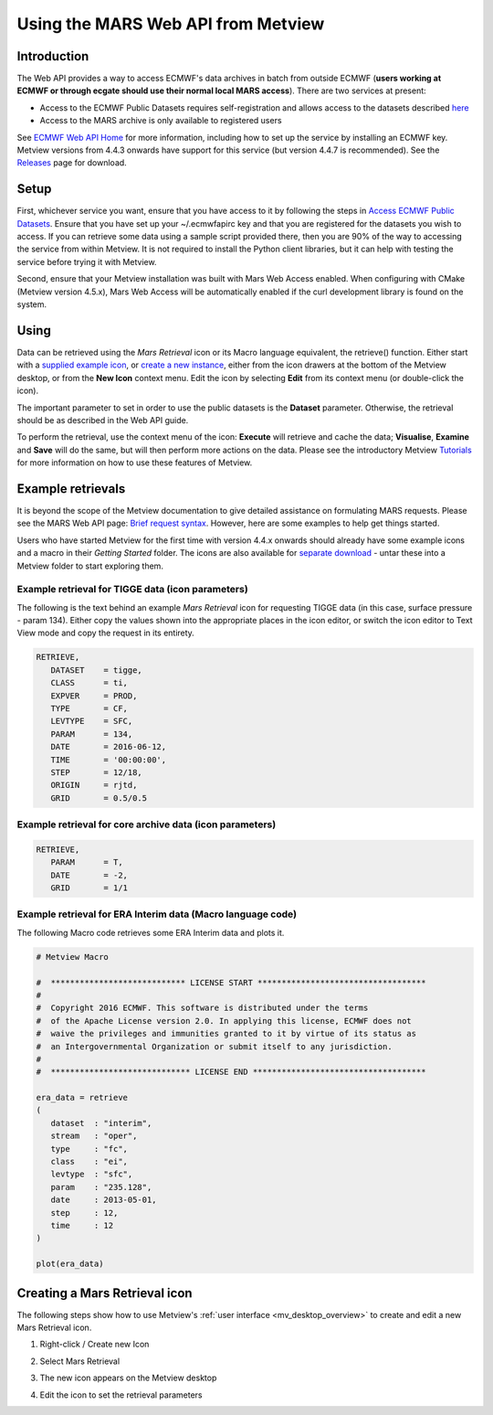 .. _using_the_mars_web_api_from_metview:

Using the MARS Web API from Metview
///////////////////////////////////

Introduction
============

The Web API provides a way to access ECMWF's data archives in batch from
outside ECMWF (**users working at ECMWF or through ecgate should use
their normal local MARS access**). There are two services at present:

-  Access to the ECMWF Public Datasets requires self-registration and
   allows access to the datasets described
   `here <http://apps.ecmwf.int/datasets/>`__

-  Access to the MARS archive is only available to registered users

See `ECMWF Web API
Home <https://confluence.ecmwf.int/display/WEBAPI/ECMWF+Web+API+Home>`__
for more information, including how to set up the service by installing
an ECMWF key. Metview versions from 4.4.3 onwards have support for this
service (but version 4.4.7 is recommended). See the
`Releases <https://confluence.ecmwf.int/display/METV/Releases>`__ page
for download.

Setup
=====

First, whichever service you want, ensure that you have access to it by
following the steps in `Access ECMWF Public
Datasets <https://confluence.ecmwf.int/display/WEBAPI/Access+ECMWF+Public+Datasets>`__.
Ensure that you have set up your ~/.ecmwfapirc key and that you are
registered for the datasets you wish to access. If you can retrieve some
data using a sample script provided there, then you are 90% of the way
to accessing the service from within Metview. It is not required to
install the Python client libraries, but it can help with testing the
service before trying it with Metview.

Second, ensure that your Metview installation was built with Mars Web
Access enabled. When configuring with CMake (Metview version 4.5.x),
Mars Web Access will be automatically enabled if the curl development
library is found on the system.

Using
=====

Data can be retrieved using the *Mars Retrieval* icon or its Macro
language equivalent, the retrieve() function. Either start with a
`supplied example icon <#scroll-bookmark-5>`__, or `create a new
instance <#example-retrievals>`__, either from the icon drawers at the
bottom of the Metview desktop, or from the **New Icon** context menu.
Edit the icon by selecting **Edit** from its context menu (or
double-click the icon).

The important parameter to set in order to use the public datasets is
the **Dataset** parameter. Otherwise, the retrieval should be as
described in the Web API guide.

To perform the retrieval, use the context menu of the icon: **Execute**
will retrieve and cache the data; **Visualise**, **Examine** and
**Save** will do the same, but will then perform more actions on the
data. Please see the introductory
Metview `Tutorials <https://confluence.ecmwf.int/display/METV/Tutorials>`__
for more information on how to use these features of Metview.

Example retrievals
==================

It is beyond the scope of the Metview documentation to give detailed
assistance on formulating MARS requests. Please see the MARS Web API
page: `Brief request
syntax <https://confluence.ecmwf.int/display/WEBAPI/Brief+request+syntax>`__.
However, here are some examples to help get things started.

Users who have started Metview for the first time with version 4.4.x
onwards should already have some example icons and a macro in their
*Getting Started* folder. The icons are also available for `separate
download <https://confluence.ecmwf.int/download/attachments/32704008/example-metview-mars-web-api-icons.tar.gz?api=v2&modificationDate=1466083351641&version=2>`__
- untar these into a Metview folder to start exploring them.

Example retrieval for TIGGE data (icon parameters)
--------------------------------------------------

The following is the text behind an example *Mars Retrieval* icon for
requesting TIGGE data (in this case, surface pressure - param 134).
Either copy the values shown into the appropriate places in the icon
editor, or switch the icon editor to Text View mode and copy the request
in its entirety.

.. code-block:: python

   RETRIEVE,
      DATASET    = tigge,
      CLASS      = ti,
      EXPVER     = PROD,
      TYPE       = CF,
      LEVTYPE    = SFC,
      PARAM      = 134,
      DATE       = 2016-06-12,
      TIME       = '00:00:00',
      STEP       = 12/18,
      ORIGIN     = rjtd,
      GRID       = 0.5/0.5

Example retrieval for core archive data (icon parameters)
---------------------------------------------------------

.. code-block:: python

   RETRIEVE,
      PARAM      = T,
      DATE       = -2,
      GRID       = 1/1

Example retrieval for ERA Interim data (Macro language code)
------------------------------------------------------------

The following Macro code retrieves some ERA Interim data and plots it.

.. code-block:: python

   # Metview Macro
   
   #  **************************** LICENSE START ***********************************
   #
   #  Copyright 2016 ECMWF. This software is distributed under the terms
   #  of the Apache License version 2.0. In applying this license, ECMWF does not
   #  waive the privileges and immunities granted to it by virtue of its status as
   #  an Intergovernmental Organization or submit itself to any jurisdiction.
   #
   #  ***************************** LICENSE END ************************************
   
   era_data = retrieve
   (
      dataset  : "interim",
      stream   : "oper",
      type     : "fc",
      class    : "ei",
      levtype  : "sfc",
      param    : "235.128",
      date     : 2013-05-01,
      step     : 12,
      time     : 12
   )
   
   plot(era_data)   
   

Creating a Mars Retrieval icon
==============================

The following steps show how to use Metview's :ref:`user
interface <mv_desktop_overview>`
to create and edit a new Mars Retrieval icon.

1. Right-click / Create new Icon 
   
.. image:: /_static/ug/using_the_mars_web_api_from_metview/image1.png
   :width: 2.64546in
   :height: 2.84222in

2. Select Mars Retrieval

.. image:: /_static/ug/using_the_mars_web_api_from_metview/image2.png
   :width: 2.8928in
   :height: 5.5476in

3. The new icon appears on the Metview desktop 

.. image:: /_static/ug/using_the_mars_web_api_from_metview/image3.png
   :width: 2.89444in
   :height: 1.99579in

4. Edit the icon to set the retrieval parameters

.. image:: /_static/ug/using_the_mars_web_api_from_metview/image4.png
   :width: 2.89444in
   :height: 2.85276in

